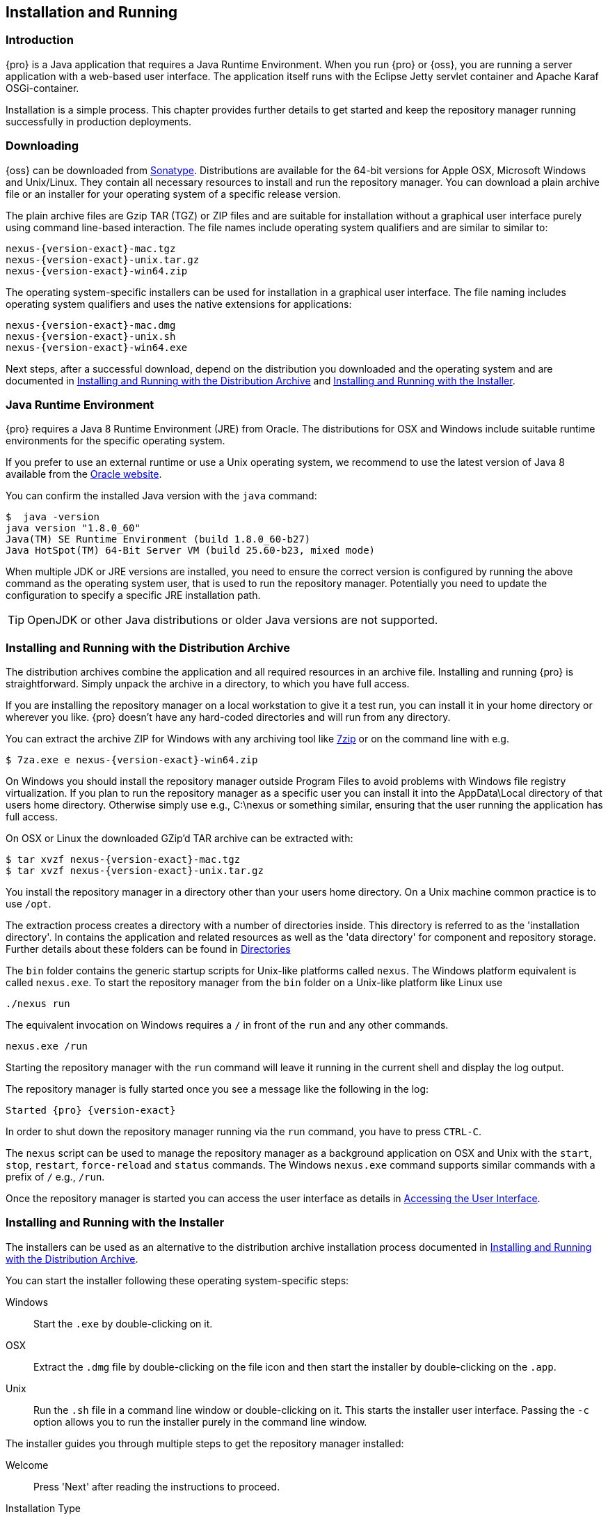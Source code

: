 [[install]]
== Installation and Running

[[install-introduction]]
=== Introduction

{pro} is a Java application that requires a Java Runtime Environment. When you run {pro} or {oss}, you are running
a server application with a web-based user interface.  The application itself runs with the Eclipse Jetty servlet
container and Apache Karaf OSGi-container.

Installation is a simple process. This chapter provides further details to get started and keep the repository
manager running successfully in production deployments.

[[install-sect-downloading]]
=== Downloading

{oss} can be downloaded from https://support.sonatype.com/forums/23079216[Sonatype]. Distributions are available for the
64-bit versions for Apple OSX, Microsoft Windows and Unix/Linux. They contain all necessary resources to install and run
the repository manager. You can download a plain archive file or an installer for your operating system of a specific release
version.

The plain archive files are Gzip TAR (TGZ) or ZIP files and are suitable for installation without a graphical user
interface purely using command line-based interaction. The file names include operating system qualifiers and are
similar to similar to:

[subs="attributes"]
----
nexus-{version-exact}-mac.tgz 
nexus-{version-exact}-unix.tar.gz
nexus-{version-exact}-win64.zip
----

The operating system-specific installers can be used for installation in a graphical user interface.  The file
naming includes operating system qualifiers and uses the native extensions for applications:

[subs="attributes"]
----
nexus-{version-exact}-mac.dmg
nexus-{version-exact}-unix.sh
nexus-{version-exact}-win64.exe
----

Next steps, after a successful download, depend on the distribution you downloaded and the operating system and are
documented in <<installation-archive>> and <<installation-installer>>.


=== Java Runtime Environment

{pro} requires a Java 8 Runtime Environment (JRE) from Oracle. The distributions for OSX and Windows include
suitable runtime environments for the specific operating system.

If you prefer to use an external runtime or use a Unix operating system, we recommend to use the latest version of
Java 8 available from the http://www.oracle.com/technetwork/java/javase/downloads/index.html[Oracle website].

You can confirm the installed Java version with the `java` command:

----
$  java -version
java version "1.8.0_60"
Java(TM) SE Runtime Environment (build 1.8.0_60-b27)
Java HotSpot(TM) 64-Bit Server VM (build 25.60-b23, mixed mode)
----

When multiple JDK or JRE versions are installed, you need to ensure the correct version is configured by running
the above command as the operating system user, that is used to run the repository manager. Potentially you need
to update the configuration to specify a specific JRE installation path.

TIP: OpenJDK or other Java distributions or older Java versions are not supported.

[[installation-archive]]
===  Installing and Running with the Distribution Archive

The distribution archives combine the application and all required resources in an archive file. Installing and
running {pro} is straightforward. Simply unpack the archive in a directory, to which you have full access.

If you are installing the repository manager on a local workstation to give it a test run, you can install it in
your home directory or wherever you like. {pro} doesn't have any hard-coded directories and will run from any
directory.

You can extract the archive ZIP for Windows with any archiving tool like http://www.7-zip.org/download.html[7zip]
or on the command line with e.g.  

[subs="attributes"]
----
$ 7za.exe e nexus-{version-exact}-win64.zip
----

On Windows you should install the repository manager outside +Program Files+ to avoid problems with Windows file
registry virtualization. If you plan to run the repository manager as a specific user you can install it into the
+AppData\Local+ directory of that users home directory. Otherwise simply use e.g., +C:\nexus+ or something
similar, ensuring that the user running the application has full access.

On OSX or Linux the downloaded GZip’d TAR archive can be extracted with:

[subs="attributes"]
----
$ tar xvzf nexus-{version-exact}-mac.tgz
$ tar xvzf nexus-{version-exact}-unix.tar.gz
----

You install the repository manager in a directory other than your users home directory. On a
Unix machine common practice is to use `/opt`.

The extraction process creates a directory with a number of directories inside. This directory is referred to as
the 'installation directory'.  In contains the application and related resources as well as the 'data directory'
for component and repository storage. Further details about these folders can be found in <<directories>>

The `bin` folder contains the generic startup scripts for Unix-like platforms called `nexus`. The Windows platform
equivalent is called `nexus.exe`. To start the repository manager from the `bin` folder on a Unix-like platform
like Linux use

----
./nexus run
----

The equivalent invocation on Windows requires a `/` in front of the `run` and any other commands.

----
nexus.exe /run
----

Starting the repository manager with the `run` command will leave it running in the current shell and display the
log output.

The repository manager is fully started once you see a message like the following in the log:

[subs="attributes"]
----
Started {pro} {version-exact}
----

In order to shut down the repository manager running via the `run` command, you have to press `CTRL-C`.

The `nexus` script can be used to manage the repository manager as a background application on OSX and Unix with
the `start`, `stop`, `restart`, `force-reload` and `status` commands. The Windows `nexus.exe` command supports
similar commands with a prefix of `/` e.g., `/run`.

Once the repository manager is started you can access the user interface as details in <<access>>.

[[installation-installer]]
===  Installing and Running with the Installer

The installers can be used as an alternative to the distribution archive installation process documented in
<<installation-archive>>.

You can start the installer following these operating system-specific steps:

Windows::  Start the `.exe` by double-clicking on it.

OSX:: Extract the `.dmg` file by double-clicking on the file icon and then start the installer by double-clicking
on the `.app`.

Unix:: Run the `.sh` file in a command line window or double-clicking on it. This starts the installer user
interface. Passing the `-c` option allows you to run the installer purely in the command line window.

The installer guides you through multiple steps to get the repository manager installed:

Welcome:: Press 'Next' after reading the instructions to proceed.

Installation Type:: Select the edition you want to install.

Destination Directory:: Configure the directory into which the application will be installed. The user running the
installer and the user that will run the application have to have full access to the specified directory. Further
details about this 'installation directory' can be found in <<directories>>.

Data Directory:: Configure the directory for all the data stored by the repository manager including
configuration, repository and component data. Further details about this 'data directory' can be found in
<<directories>>.

Options:: Configure 'HTTP', 'JVM' and 'Service'-related aspects. The 'HTTP' configuration allows you to configure
the 'HTTP Port', the 'HTTP Host' and the 'Context Path'. 
+
The port defaults to 8081 and can be set to any available port in your organization. The host defaults to 0.0.0.0,
which means that the repository manager will be available via any IP number assigned to the server. The context
path defaults to the root context, but can be configured to other paths such as `/nexus`.
+
The 'JVM'  configuration includes 'Initial Heap' and 'Maximum Heap' parameters. The 'Select JVM' checkbox allows
you to activate an additional setup step, that will allow you to use a specific JVM installation instead of the
bundled JVM.
+ 
The 'Service' configuration allows you to start the repository manager as part of the installation process.

License Agreement::  Read and accept the license agreement with the checkbox and press 'Install' to proceed.

After the extraction of all required assets into the configured directories a last step allows you to create a
desktop icon and open the application. Press 'Finish' to complete the installation.

The two directories created and populated are referred to as the 'installation directory' and the 'data
directory'. More details can be found in <<directories>>.

If you selected to start the application, your web-browser will be started and the user interface detailed in
<<access>> will be accessible.
	
[[configure-service]]
=== Configuring {pro} as a Service

TBD

////
Section for Linux, MacOSX, Windows
////

[[access]]
=== Accessing the User Interface

Once the repository manager is started, the application is listening on the configured IP address range and
port. By default any IP address and port 8081 are used. To access the web application user interface, fire up a
web browser and type in the URL http://serveripaddress:port[http://serveripaddress:port]
e.g. http://localhost:8081/[http://localhost:8081/]. If the repository manager started up successfully and network
settings allow you to connect to the server, the user interface looks similar to <<fig-nexus-ui-initial>>.

[[fig-nexus-ui-initial]]
.Initial User Interface
image::figs/web/ui-overview-anonymous.png[scale=45]

While we use +localhost+ throughout this documentation, you may need to use the IP Loopback Address of
+127.0.0.1+, the IP address or the DNS hostname assigned to the machine running the repository manager.

The user interface shows the features available to an anonymous user. The repository manager installation includes
an administrative user with full access. Its username is 'admin' and the password is 'admin123'. You can sign in
with the button on the top right corner of the user interface.

Next steps after successfully accessing the user interface are detailed in <<using>>, <<admin>> and following
chapters about various repository formats and tools such as:

* <<maven>>
* <<nuget>>
* <<docker>>
* <<npm>>
* <<sites>>


More information about security related topics can be found in <<security>>.

[[directories]]
=== Directories

There are two main directories created and used by the repository manager.

Installation directory:: This directory is contains the Nexus Repository Manager application and all the required
additional components such as Java libraries and configuration file. The name of the directory by default uses
`nexus-` and is appended with the version name. In this documentation it is referred to as `$install-dir` in any
code segments.

Data Directory:: This directory contains all the repositories, components and other data that is being stored and
managed by the repository manager. It is located within the installation directory by default for archive-based
installs and called `data`. The installer allows you to configure the location of this directory. In
this documentation is is referred to as `$data-dir` in any code segments.

[[installation-directory]]
==== Installation Directory

The installation directory includes a number of nested directories:

[subs="attributes"]
----
$ ls -1 nexus-{version-exact} 
LICENSE.txt 
NOTICE.txt 
bin 
data 
deploy 
etc 
lib 
public
system
----

`LICENSE.txt and NOTICE.txt`:: contain legal details about the license and copyright notices.

`bin`::  contains the `nexus` startup script itself as well as startup-related  configuration files.

`data`:: This 'data directory' contains all of the repository and configuration data. By default, from a
distribution archive install, this directory is nested within the installation directory. More details can be
found <<data-directory>>.

//// 
TBD... should this be documented or is it needed or should it be removed from the product
`deploy`:: is empty. 
////

`etc` :: contains configuration files.

`lib` :: contains binary libraries related to Apache Karaf.

`public`:: contains public resources of the  application.

`system`:: contains all components and plugins that constitute the application.


[[data-directory]]
==== Data Directory

The data directory contains subdirectories such as `blobs`, `db`, `elasticsearch` and others. These contain all
the components, repository, configuration and other data presented by the repository manager.

[[configure-runtime]]
=== Configuring the Runtime Environment

Configuring the specifics of the repository manager runtime involves configuration for all components in various
configuration files and startup scripts. This section details these and provides recipes for specific tasks.

The startup of the JVM running the repository manager is managed via files in the `$install-dir/bin` directory
within the installation.  The application startup is performed with the JVM configuration in the file
`$install-dir/bin/nexus.vmoptions` :

----
-Xms256M
-Xmx768M
-XX:+UnlockDiagnosticVMOptions
-XX:+UnsyncloadClass
-Djava.net.preferIPv4Stack=true
-Dkaraf.home=.
-Dkaraf.base=.
-Dkaraf.etc=etc
-Djava.util.logging.config.file=etc/java.util.logging.properties
-Dkaraf.data=data
-Djava.io.tmpdir=data/tmp
-Dkaraf.startLocalConsole=false
----

The main location for further configuration files is the `etc` directory within the installation. It numerous
files including specifically:

config.properties:: The main configuration for the Apache Karaf runtime. This file should 'not' be modified.

custom.properties:: Customizable configuration used by Apache Karaf. This file can be used to pass additional 
parameters to the Apache Karaf container.

jetty-*.xml:: A number of configuration files for Eclipse Jetty

org.apache.* and org.ops4j.*:: Various Karaf and OSGi related configuration files.

org.sonatype.nexus.cfg:: Main configuration file for the application allowing you to configure aspects 
such as ports used for HTTP and HTTPS access, location of the data and configuration storage as well as the 
context path and host.

system.properties:: Configuration parameters used for the JVM and application start up.

==== Updating Memory Allocation and other JVM Paramaters

The default maximum  heap size  for the repository manager is a lower value of `768m`, suitable for most usage
patterns. As a Java application running on the JVM the repository manager is using JVM configuration parameters
for numerous settings as part of the startup parameters for the JVM. These values are defined in the configuration
file `$install-dir/bin/nexus.vmoptions`. Increased memory configuration can be set with e.g. :

----
-Xms512M
-Xmx2G
----

Other JVM parameters such as GC algorithm can be configured in the same location.


==== Changing HTTP Port and Context

The default value for the HTTP port used to access the repository manager user interface and resources is
`8081`. In addition, the root context is used. The user interface is therefore available at
e.g. `http://localhost:8081/`. Port and context are configured in `$install-dir/etc/org.sonatype.nexus.cfg`.  A
suitable configuration to expose the user interface at `http://localhost:9081/components/` is:

----
application-port=9081
nexus-context-path=/components/
----

==== Configuring Data Storage Location

<<installation-archive,Distribution archive installation>> of the repository manager configures the location of
the <<data-directory, data directory>> to be nested inside the application directory. The
<<installation-installer,installers>> allows the user to configure the location of this directory to be any
path. The configuration of this folder is located in `$install-dir/bin/nexus.vmoptions`. For example, if you want
to use the absolute path `/opt/repository/storage/`, you have to change to:

----
-Dkaraf.data=/opt/repository/storage
-Djava.io.tmpdir=/opt/repository/storage/tmp
----

////
/* Local Variables: */
/* ispell-personal-dictionary: "ispell.dict" */
/* End:             */
////
